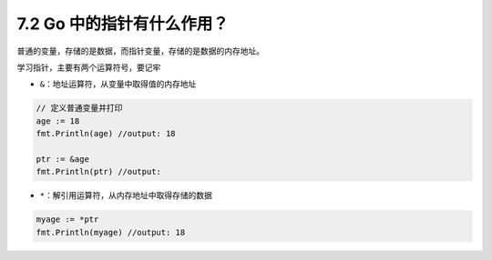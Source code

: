 7.2 Go 中的指针有什么作用？
===========================

普通的变量，存储的是数据，而指针变量，存储的是数据的内存地址。

学习指针，主要有两个运算符号，要记牢

-  ``&``\ ：地址运算符，从变量中取得值的内存地址

.. code:: go

   // 定义普通变量并打印
   age := 18
   fmt.Println(age) //output: 18

   ptr := &age
   fmt.Println(ptr) //output: 

-  ``*``\ ：解引用运算符，从内存地址中取得存储的数据

.. code:: go

   myage := *ptr
   fmt.Println(myage) //output: 18
